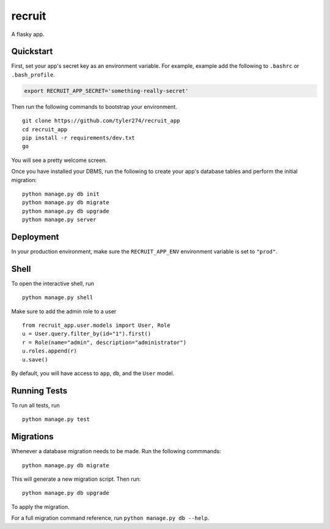 ===============================
recruit
===============================

A flasky app.


Quickstart
----------

First, set your app's secret key as an environment variable. For example, example add the following to ``.bashrc`` or ``.bash_profile``.

.. code-block:: bash

    export RECRUIT_APP_SECRET='something-really-secret'


Then run the following commands to bootstrap your environment.


::

    git clone https://github.com/tyler274/recruit_app
    cd recruit_app
    pip install -r requirements/dev.txt
    go

You will see a pretty welcome screen.

Once you have installed your DBMS, run the following to create your app's database tables and perform the initial migration:

::

    python manage.py db init
    python manage.py db migrate
    python manage.py db upgrade
    python manage.py server



Deployment
----------

In your production environment, make sure the ``RECRUIT_APP_ENV`` environment variable is set to ``"prod"``.


Shell
-----

To open the interactive shell, run ::

    python manage.py shell


Make sure to add the admin role to a user
::
    from recruit_app.user.models import User, Role
    u = User.query.filter_by(id="1").first()
    r = Role(name="admin", description="administrator")
    u.roles.append(r)
    u.save()

By default, you will have access to ``app``, ``db``, and the ``User`` model.


Running Tests
-------------

To run all tests, run ::

    python manage.py test


Migrations
----------

Whenever a database migration needs to be made. Run the following commmands:
::

    python manage.py db migrate

This will generate a new migration script. Then run:
::

    python manage.py db upgrade

To apply the migration.

For a full migration command reference, run ``python manage.py db --help``.

